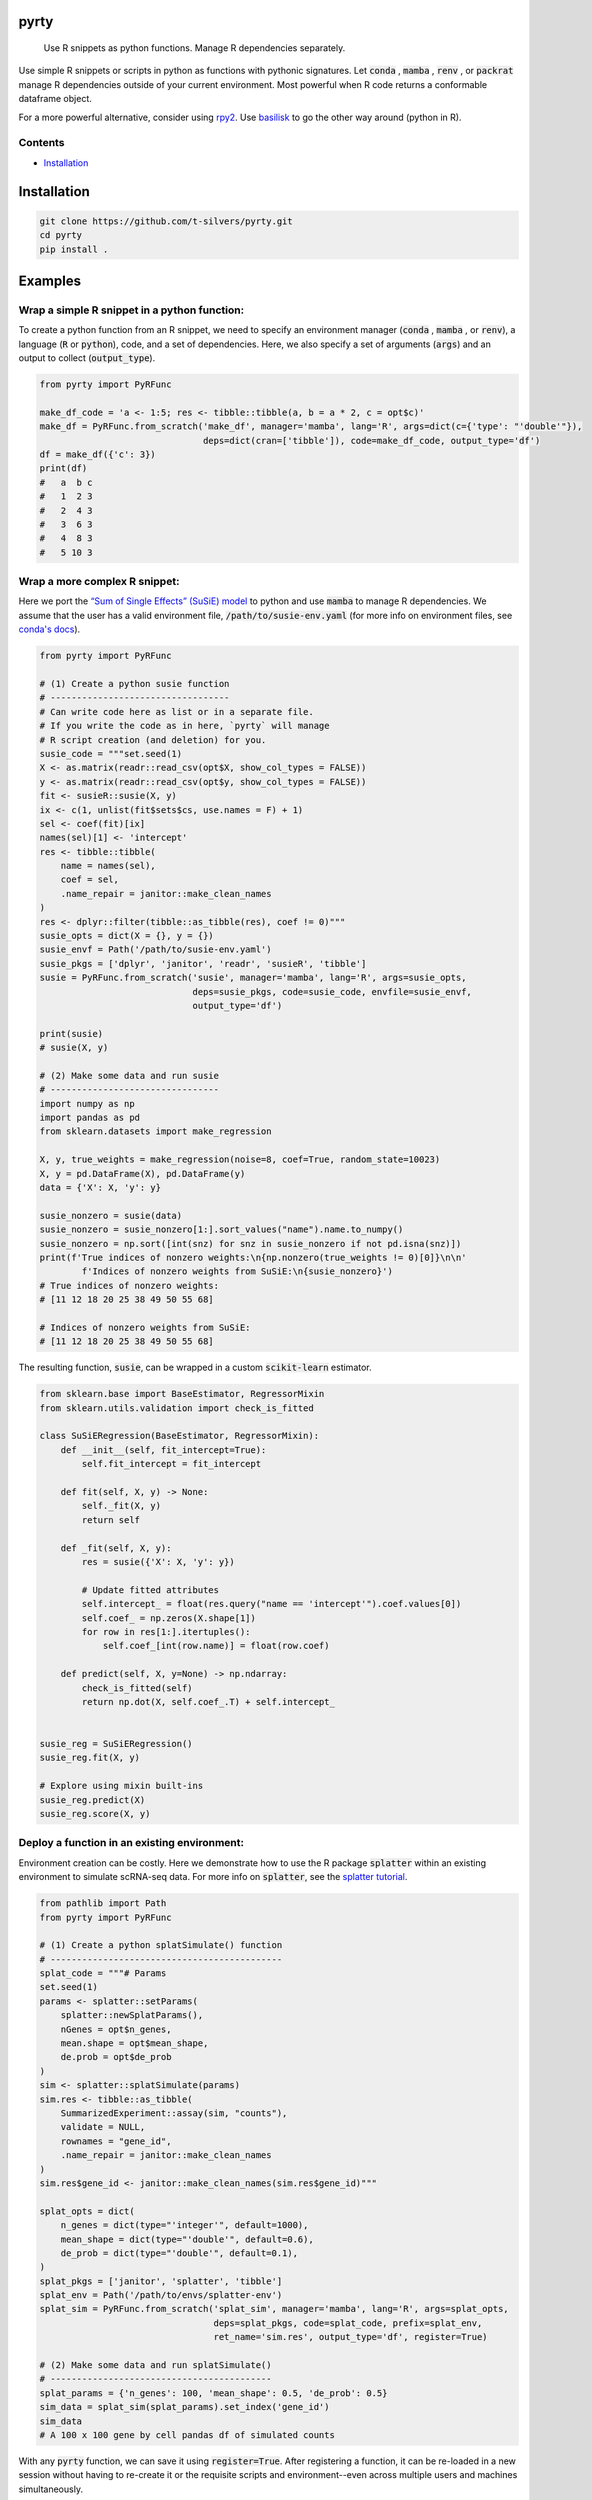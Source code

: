 .. image:: https://img.shields.io/badge/-PyScaffold-005CA0?logo=pyscaffold
    :alt: Project generated with PyScaffold
    :target: https://pyscaffold.org/

=====
pyrty
=====


    Use R snippets as python functions. Manage R dependencies separately.


Use simple R snippets or scripts in python as functions with pythonic 
signatures. Let :code:`conda` , :code:`mamba` , :code:`renv` , or 
:code:`packrat` manage R dependencies outside of your current environment. 
Most powerful when R code returns a conformable dataframe object.

For a more powerful alternative, consider using `rpy2`_. Use `basilisk`_ to 
go the other way around (python in R).


Contents
================================================

.. contents:: Table of Contents
   :local:
   :depth: 2

- `Installation`_

.. _Installation:

=================
Installation
=================

.. code-block:: bash

    git clone https://github.com/t-silvers/pyrty.git
    cd pyrty
    pip install .

==========
Examples
==========

Wrap a simple R snippet in a python function:
================================================

To create a python function from an R snippet, we need to specify an
environment manager (:code:`conda` , :code:`mamba` , or :code:`renv`),
a language (:code:`R` or :code:`python`), code, and a set of dependencies.
Here, we also specify a set of arguments (:code:`args`) and an output to
collect (:code:`output_type`).

.. code-block:: python

    from pyrty import PyRFunc

    make_df_code = 'a <- 1:5; res <- tibble::tibble(a, b = a * 2, c = opt$c)'
    make_df = PyRFunc.from_scratch('make_df', manager='mamba', lang='R', args=dict(c={'type': "'double'"}),
                                   deps=dict(cran=['tibble']), code=make_df_code, output_type='df')
    df = make_df({'c': 3})
    print(df)
    #   a  b c
    #   1  2 3
    #   2  4 3
    #   3  6 3
    #   4  8 3
    #   5 10 3


Wrap a more complex R snippet:
====================================================

Here we port the `“Sum of Single Effects” (SuSiE) model`_ to python and use 
:code:`mamba` to manage R dependencies. We assume that the user has a valid 
environment file, :code:`/path/to/susie-env.yaml` (for more info on 
environment files, see `conda's docs`_).

.. code-block:: python

    from pyrty import PyRFunc

    # (1) Create a python susie function
    # ----------------------------------
    # Can write code here as list or in a separate file.
    # If you write the code as in here, `pyrty` will manage
    # R script creation (and deletion) for you.
    susie_code = """set.seed(1)
    X <- as.matrix(readr::read_csv(opt$X, show_col_types = FALSE))
    y <- as.matrix(readr::read_csv(opt$y, show_col_types = FALSE))
    fit <- susieR::susie(X, y)
    ix <- c(1, unlist(fit$sets$cs, use.names = F) + 1)
    sel <- coef(fit)[ix]
    names(sel)[1] <- 'intercept'
    res <- tibble::tibble(
        name = names(sel),
        coef = sel,
        .name_repair = janitor::make_clean_names
    )
    res <- dplyr::filter(tibble::as_tibble(res), coef != 0)"""
    susie_opts = dict(X = {}, y = {})
    susie_envf = Path('/path/to/susie-env.yaml')
    susie_pkgs = ['dplyr', 'janitor', 'readr', 'susieR', 'tibble']
    susie = PyRFunc.from_scratch('susie', manager='mamba', lang='R', args=susie_opts,
                                 deps=susie_pkgs, code=susie_code, envfile=susie_envf,
                                 output_type='df')

    print(susie)
    # susie(X, y)

    # (2) Make some data and run susie
    # --------------------------------
    import numpy as np
    import pandas as pd
    from sklearn.datasets import make_regression

    X, y, true_weights = make_regression(noise=8, coef=True, random_state=10023)
    X, y = pd.DataFrame(X), pd.DataFrame(y)
    data = {'X': X, 'y': y}

    susie_nonzero = susie(data)
    susie_nonzero = susie_nonzero[1:].sort_values("name").name.to_numpy()
    susie_nonzero = np.sort([int(snz) for snz in susie_nonzero if not pd.isna(snz)])
    print(f'True indices of nonzero weights:\n{np.nonzero(true_weights != 0)[0]}\n\n'
            f'Indices of nonzero weights from SuSiE:\n{susie_nonzero}')
    # True indices of nonzero weights:
    # [11 12 18 20 25 38 49 50 55 68]

    # Indices of nonzero weights from SuSiE:
    # [11 12 18 20 25 38 49 50 55 68]


The resulting function, :code:`susie`, can be wrapped in a custom 
:code:`scikit-learn` estimator.

.. code-block:: python

    from sklearn.base import BaseEstimator, RegressorMixin
    from sklearn.utils.validation import check_is_fitted

    class SuSiERegression(BaseEstimator, RegressorMixin):
        def __init__(self, fit_intercept=True):
            self.fit_intercept = fit_intercept

        def fit(self, X, y) -> None:
            self._fit(X, y)
            return self

        def _fit(self, X, y):
            res = susie({'X': X, 'y': y})
            
            # Update fitted attributes
            self.intercept_ = float(res.query("name == 'intercept'").coef.values[0])
            self.coef_ = np.zeros(X.shape[1])
            for row in res[1:].itertuples():
                self.coef_[int(row.name)] = float(row.coef)
            
        def predict(self, X, y=None) -> np.ndarray:
            check_is_fitted(self)
            return np.dot(X, self.coef_.T) + self.intercept_


    susie_reg = SuSiERegression()
    susie_reg.fit(X, y)

    # Explore using mixin built-ins
    susie_reg.predict(X)
    susie_reg.score(X, y)


Deploy a function in an existing environment:
=====================================================

Environment creation can be costly. Here we demonstrate how to use the R package
:code:`splatter` within an existing environment to simulate 
scRNA-seq data. For more info on :code:`splatter`, see the `splatter tutorial`_.

.. code-block:: python

    from pathlib import Path
    from pyrty import PyRFunc

    # (1) Create a python splatSimulate() function
    # --------------------------------------------
    splat_code = """# Params
    set.seed(1)
    params <- splatter::setParams(
        splatter::newSplatParams(),
        nGenes = opt$n_genes,
        mean.shape = opt$mean_shape,
        de.prob = opt$de_prob
    )
    sim <- splatter::splatSimulate(params)
    sim.res <- tibble::as_tibble(
        SummarizedExperiment::assay(sim, "counts"),
        validate = NULL,
        rownames = "gene_id",
        .name_repair = janitor::make_clean_names
    )
    sim.res$gene_id <- janitor::make_clean_names(sim.res$gene_id)"""

    splat_opts = dict(
        n_genes = dict(type="'integer'", default=1000),
        mean_shape = dict(type="'double'", default=0.6),
        de_prob = dict(type="'double'", default=0.1),
    )
    splat_pkgs = ['janitor', 'splatter', 'tibble']
    splat_env = Path('/path/to/envs/splatter-env')
    splat_sim = PyRFunc.from_scratch('splat_sim', manager='mamba', lang='R', args=splat_opts,
                                     deps=splat_pkgs, code=splat_code, prefix=splat_env,
                                     ret_name='sim.res', output_type='df', register=True)

    # (2) Make some data and run splatSimulate()
    # ------------------------------------------
    splat_params = {'n_genes': 100, 'mean_shape': 0.5, 'de_prob': 0.5}
    sim_data = splat_sim(splat_params).set_index('gene_id')
    sim_data
    # A 100 x 100 gene by cell pandas df of simulated counts

With any :code:`pyrty` function, we can save it using :code:`register=True`. 
After registering a function, it can be re-loaded in a new session without 
having to re-create it or the requisite scripts and environment--even across 
multiple users and machines simultaneously.

.. code-block:: python

    splat_sim_registered = PyRFunc.from_registry('splat_sim')

    # Check that the function is the same
    assert str(splat_sim_registered.script) == str(splat_sim_registered.script)
    assert splat_sim_registered.env.prefix == splat_sim.env.prefix

    # Run the function as before
    sim_data = splat_sim_registered(splat_params).set_index('gene_id')
    sim_data
    # A 100 x 100 gene by cell pandas df of simulated counts


:code:`pyrty` internally tracks which files it has created. Unregistering
:code:`'splat_sim'` will not delete the :code:`splatter` environment if the
environment existed when the function was created.

.. code-block:: python

    splat_sim.unregister()
    splat_sim.env.env_exists
    # True



Run a script and capture DF output:
====================================

The utility function :code:`run_capture()` is a very lightweight wrapper for 
running a script and capturing its output. It is used internally by :code:`pyrty`'s
run manager to run scripts in a subprocess and capture their stdout. Below we 
demonstrate its usage with a simple R script that takes a single argument 
:code:`--c` and writes a dataframe to stdout in some existing :code:`mamba` 
environment, :code:`sandbox`.

.. code-block:: python

    from pathlib import Path
    from tempfile import NamedTemporaryFile

    from pyrty.utils import run_capture

    # Create a temporary R script or use an existing one
    rscript_code = """# Keep stdout clean
    options(warn=-1)
    suppressPackageStartupMessages(library(optparse))
    suppressPackageStartupMessages(library(tidyverse))
    option_list <- list(make_option('--c', type = 'double'))
    opt <- parse_args(OptionParser(option_list=option_list))

    # Create a dataframe and write to stdout
    a <- 1:5
    df <- tibble::tibble(a, b = a * 2, c = opt$c)
    try(writeLines(readr::format_csv(df), stdout()), silent=TRUE)"""

    with NamedTemporaryFile('w+') as rscript:
        rscript_path = Path(rscript.name)
        rscript_path.write_text(rscript_code)
        df = run_capture(f'mamba run -n sandbox Rscript {str(rscript_path)} --c 1')
        
    print(df)
    # 0  a   b  c
    # 1  1   2  1
    # 2  2   4  1
    # 3  3   6  1
    # 4  4   8  1
    # 5  5  10  1


==========
Debugging
==========

Debugging :code:`pyrty` functions can be tricky. Here are some tips, using the :code:`susie` example from above.

#. Explicitly create the environment (outside of :code:`pyrty`) and validate that the environment can be created and that the provided code can be run.

#. Inspect the function's R script.

    .. code-block:: python

      susie.script.print()

#. Access the function's run manager and perform a dry run (:code:`dry_run=True`) to inspect the run command.

    .. code-block:: python

      susie.run_manager.run(data, dry_run=True)


=====
Notes
=====

:code:`pyrty` was developed for personal use in a single-user environment.
This is a pre-alpha release and many limitations aren't documented. The API 
is subject to change. Feel free to report any issues on the issue tracker. 
:code:`pyrty` is only tested on Linux and MacOS.

Note that :code:`pyrty` utilizes :code:`conda` /:code:`mamba` /:code:`packrat` 
/:code:`renv` environment creation, and it will create environments and files 
liberally, without much warning. This behavior is not desirable for most users.

Source was packaged using :code:`PyScaffold`. Lots of boilerplate code was 
generated by :code:`PyScaffold` and is not documented or relevant here.

.. External references:
.. _basilisk: https://www.bioconductor.org/packages/release/bioc/html/basilisk.html
.. _conda's docs: https://docs.conda.io/projects/conda/en/latest/user-guide/tasks/manage-environments.html#creating-an-environment-from-an-environment-yml-file
.. _rpy2: https://rpy2.github.io/doc/latest/html/index.html
.. _splatter tutorial: https://bioconductor.org/packages/release/bioc/vignettes/splatter/inst/doc/splatter.html#4_The_SplatParams_object
.. _“Sum of Single Effects” (SuSiE) model: https://stephenslab.github.io/susieR/index.html